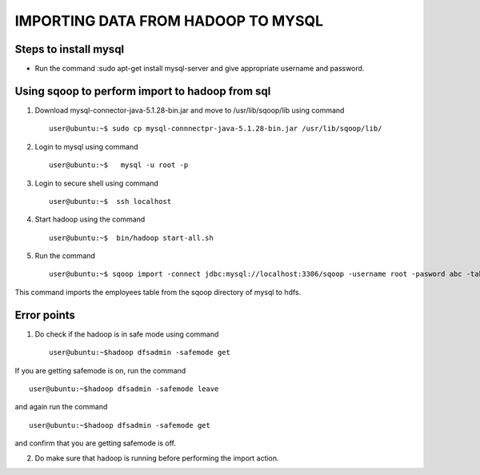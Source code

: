 ===================================
IMPORTING DATA FROM HADOOP TO MYSQL
===================================

Steps to install mysql
======================

- Run the command :sudo apt-get install mysql-server and give appropriate username and password.

Using sqoop to perform import to hadoop from sql
================================================

1. Download mysql-connector-java-5.1.28-bin.jar and move to /usr/lib/sqoop/lib using command ::

    user@ubuntu:~$ sudo cp mysql-connnectpr-java-5.1.28-bin.jar /usr/lib/sqoop/lib/

2. Login to mysql using command ::

    user@ubuntu:~$   mysql -u root -p

3. Login to secure shell using command ::

    user@ubuntu:~$  ssh localhost

4. Start hadoop using the command ::

    user@ubuntu:~$  bin/hadoop start-all.sh

5. Run the command ::

    user@ubuntu:~$ sqoop import -connect jdbc:mysql://localhost:3306/sqoop -username root -pasword abc -table employees -m


This command imports the employees table from the sqoop directory of mysql to hdfs.

Error points
============

1. Do check if the hadoop is in safe mode using command ::

    user@ubuntu:~$hadoop dfsadmin -safemode get

If you are getting safemode is on, run the command ::

    user@ubuntu:~$hadoop dfsadmin -safemode leave

and again run the command ::

    user@ubuntu:~$hadoop dfsadmin -safemode get

and confirm that you are getting safemode is off.

2. Do make sure that hadoop is running before performing the import action.



